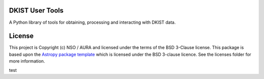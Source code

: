 DKIST User Tools
----------------

.. image:: http://img.shields.io/badge/powered%20by-SunPy-orange.svg?style=flat 
    :target: http://www.sunpy.org                                               
    :alt: Powered by SunPy Badge    

A Python library of tools for obtaining, processing and interacting with DKIST
data.

License
-------

This project is Copyright (c) NSO / AURA and licensed under
the terms of the BSD 3-Clause license. This package is based upon
the `Astropy package template <https://github.com/astropy/package-template>`_
which is licensed under the BSD 3-clause licence. See the licenses folder for
more information.

test



